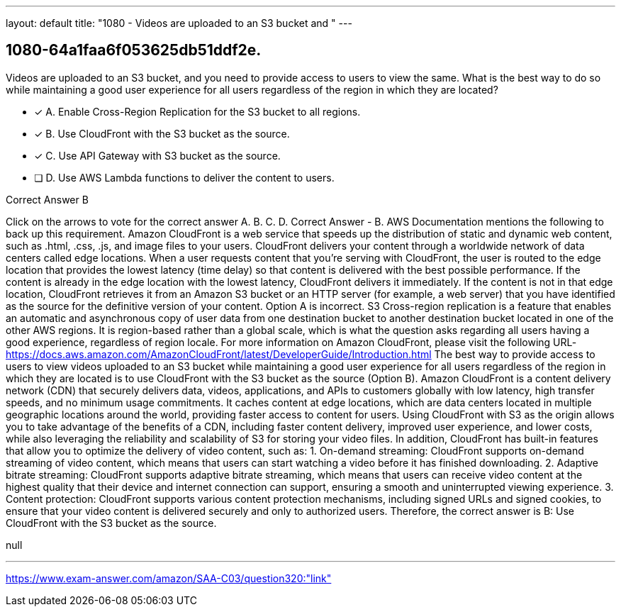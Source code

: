 ---
layout: default 
title: "1080 - Videos are uploaded to an S3 bucket and "
---


[.question]
== 1080-64a1faa6f053625db51ddf2e.


****

[.query]
--
Videos are uploaded to an S3 bucket, and you need to provide access to users to view the same.
What is the best way to do so while maintaining a good user experience for all users regardless of the region in which they are located?


--

[.list]
--
* [*] A. Enable Cross-Region Replication for the S3 bucket to all regions.
* [*] B. Use CloudFront with the S3 bucket as the source.
* [*] C. Use API Gateway with S3 bucket as the source.
* [ ] D. Use AWS Lambda functions to deliver the content to users.

--
****

[.answer]
Correct Answer  B

[.explanation]
--
Click on the arrows to vote for the correct answer
A.
B.
C.
D.
Correct Answer - B.
AWS Documentation mentions the following to back up this requirement.
Amazon CloudFront is a web service that speeds up the distribution of static and dynamic web content, such as .html, .css, .js, and image files to your users.
CloudFront delivers your content through a worldwide network of data centers called edge locations.
When a user requests content that you're serving with CloudFront, the user is routed to the edge location that provides the lowest latency (time delay) so that content is delivered with the best possible performance.
If the content is already in the edge location with the lowest latency, CloudFront delivers it immediately.
If the content is not in that edge location, CloudFront retrieves it from an Amazon S3 bucket or an HTTP server (for example, a web server) that you have identified as the source for the definitive version of your content.
Option A is incorrect.
S3 Cross-region replication is a feature that enables an automatic and asynchronous copy of user data from one destination bucket to another destination bucket located in one of the other AWS regions.
It is region-based rather than a global scale, which is what the question asks regarding all users having a good experience, regardless of region locale.
For more information on Amazon CloudFront, please visit the following URL-
https://docs.aws.amazon.com/AmazonCloudFront/latest/DeveloperGuide/Introduction.html
The best way to provide access to users to view videos uploaded to an S3 bucket while maintaining a good user experience for all users regardless of the region in which they are located is to use CloudFront with the S3 bucket as the source (Option B).
Amazon CloudFront is a content delivery network (CDN) that securely delivers data, videos, applications, and APIs to customers globally with low latency, high transfer speeds, and no minimum usage commitments. It caches content at edge locations, which are data centers located in multiple geographic locations around the world, providing faster access to content for users.
Using CloudFront with S3 as the origin allows you to take advantage of the benefits of a CDN, including faster content delivery, improved user experience, and lower costs, while also leveraging the reliability and scalability of S3 for storing your video files.
In addition, CloudFront has built-in features that allow you to optimize the delivery of video content, such as:
1.
On-demand streaming: CloudFront supports on-demand streaming of video content, which means that users can start watching a video before it has finished downloading.
2.
Adaptive bitrate streaming: CloudFront supports adaptive bitrate streaming, which means that users can receive video content at the highest quality that their device and internet connection can support, ensuring a smooth and uninterrupted viewing experience.
3.
Content protection: CloudFront supports various content protection mechanisms, including signed URLs and signed cookies, to ensure that your video content is delivered securely and only to authorized users.
Therefore, the correct answer is B: Use CloudFront with the S3 bucket as the source.
--

[.ka]
null

'''



https://www.exam-answer.com/amazon/SAA-C03/question320:"link"



